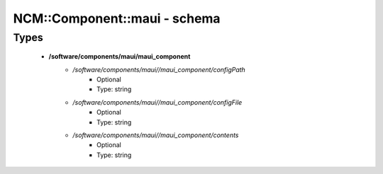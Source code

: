 ###############################
NCM\::Component\::maui - schema
###############################

Types
-----

 - **/software/components/maui/maui_component**
    - */software/components/maui//maui_component/configPath*
        - Optional
        - Type: string
    - */software/components/maui//maui_component/configFile*
        - Optional
        - Type: string
    - */software/components/maui//maui_component/contents*
        - Optional
        - Type: string
